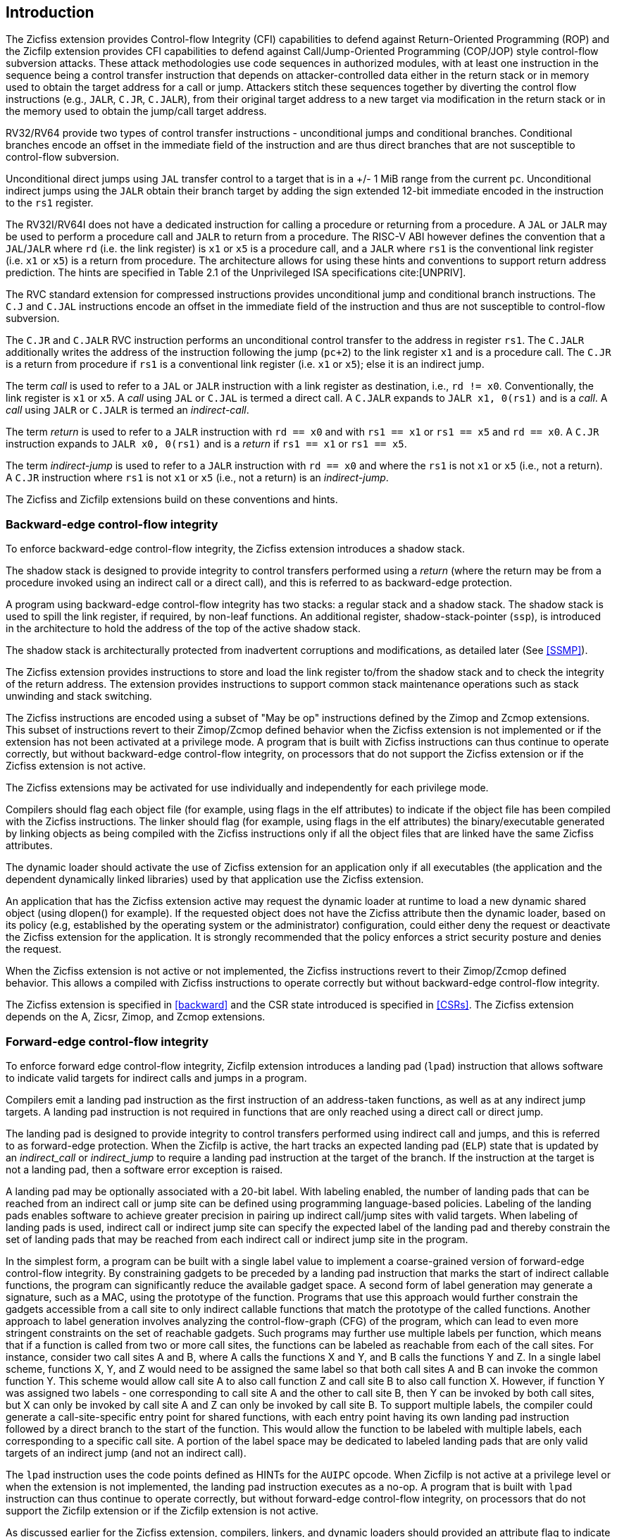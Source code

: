 [[intro]]
== Introduction

The Zicfiss extension provides Control-flow Integrity (CFI) capabilities to
defend against Return-Oriented Programming (ROP) and the Zicfilp extension
provides CFI capabilities to defend against Call/Jump-Oriented Programming
(COP/JOP) style control-flow subversion attacks. These attack methodologies use
code sequences in authorized modules, with at least one instruction in the
sequence being a control transfer instruction that depends on attacker-controlled
data either in the return stack or in memory used to obtain the target address
for a call or jump. Attackers stitch these sequences together by diverting the
control flow instructions (e.g., `JALR`, `C.JR`, `C.JALR`), from their original
target address to a new target via modification in the return stack or in the
memory used to obtain the jump/call target address.

RV32/RV64 provide two types of control transfer instructions - unconditional
jumps and conditional branches. Conditional branches encode an offset in the
immediate field of the instruction and are thus direct branches that are not
susceptible to control-flow subversion.

Unconditional direct jumps using `JAL` transfer control to a target that is in a
+/- 1 MiB range from the current `pc`. Unconditional indirect jumps using the
`JALR` obtain their branch target by adding the sign extended 12-bit immediate
encoded in the instruction to the `rs1` register.

The RV32I/RV64I does not have a dedicated instruction for calling a procedure or
returning from a procedure. A `JAL` or `JALR` may be used to perform a procedure
call and `JALR` to return from a procedure. The RISC-V ABI however defines the
convention that a `JAL`/`JALR` where `rd` (i.e. the link register) is `x1` or
`x5` is a procedure call, and a `JALR` where `rs1` is the conventional
link register (i.e. `x1` or `x5`) is a return from procedure. The architecture
allows for using these hints and conventions to support return address
prediction. The hints are specified in Table 2.1 of the Unprivileged ISA
specifications cite:[UNPRIV].

The RVC standard extension for compressed instructions provides unconditional
jump and conditional branch instructions. The `C.J` and `C.JAL` instructions
encode an offset in the immediate field of the instruction and thus are not
susceptible to control-flow subversion.

The `C.JR` and `C.JALR` RVC instruction performs an unconditional control
transfer to the address in register `rs1`. The `C.JALR` additionally writes the
address of the instruction following the jump (`pc+2`) to the link register `x1`
and is a procedure call. The `C.JR` is a return from procedure if `rs1` is a
conventional link register (i.e. `x1` or `x5`); else it is an indirect jump.

The term _call_ is used to refer to a `JAL` or `JALR` instruction with a link
register as destination, i.e., `rd != x0`. Conventionally, the link register is
`x1` or `x5`. A _call_ using `JAL` or `C.JAL` is termed a direct call. A
`C.JALR` expands to `JALR x1, 0(rs1)` and is a _call_. A _call_ using `JALR` or
`C.JALR` is termed an _indirect-call_.

The term _return_ is used to refer to a `JALR` instruction with `rd == x0` and
with `rs1 == x1` or `rs1 == x5` and `rd == x0`. A `C.JR` instruction expands to
`JALR x0, 0(rs1)` and is a _return_ if `rs1 == x1` or `rs1 == x5`.

The term _indirect-jump_ is used to refer to a `JALR` instruction with `rd == x0`
and where the `rs1` is not `x1` or `x5` (i.e., not a return). A `C.JR`
instruction where `rs1` is not `x1` or `x5` (i.e., not a return) is an
_indirect-jump_.

The Zicfiss and Zicfilp extensions build on these conventions and hints.

=== Backward-edge control-flow integrity

To enforce backward-edge control-flow integrity, the Zicfiss extension
introduces a shadow stack.

The shadow stack is designed to provide integrity to control transfers performed
using a _return_ (where the return may be from a procedure invoked using an
indirect call or a direct call), and this is referred to as backward-edge
protection.

A program using backward-edge control-flow integrity has two stacks: a regular
stack and a shadow stack. The shadow stack is used to spill the link register,
if required, by non-leaf functions. An additional register, shadow-stack-pointer
(`ssp`), is introduced in the architecture to hold the address of the top of the
active shadow stack.

The shadow stack is architecturally protected from inadvertent corruptions and
modifications, as detailed later (See <<SSMP>>).

The Zicfiss extension provides instructions to store and load the link register
to/from the shadow stack and to check the integrity of the return address. The
extension provides instructions to support common stack maintenance operations
such as stack unwinding and stack switching.

The Zicfiss instructions are encoded using a subset of "May be op" instructions
defined by the Zimop and Zcmop extensions. This subset of instructions revert to
their Zimop/Zcmop defined behavior when the Zicfiss extension is not implemented
or if the extension has not been activated at a privilege mode. A program that
is built with Zicfiss instructions can thus continue to operate correctly, but
without backward-edge control-flow integrity, on processors that do not support
the Zicfiss extension or if the Zicfiss extension is not active.

The Zicfiss extensions may be activated for use individually and independently
for each privilege mode.

Compilers should flag each object file (for example, using flags in the elf
attributes) to indicate if the object file has been compiled with the Zicfiss
instructions. The linker should flag (for example, using flags in the elf
attributes) the binary/executable generated by linking objects as being
compiled with the Zicfiss instructions only if all the object files that are
linked have the same Zicfiss attributes.

The dynamic loader should activate the use of Zicfiss extension for an
application only if all executables (the application and the dependent
dynamically linked libraries) used by that application use the Zicfiss
extension.

An application that has the Zicfiss extension active may request the dynamic
loader at runtime to load a new dynamic shared object (using dlopen() for
example). If the requested object does not have the Zicfiss attribute then
the dynamic loader, based on its policy (e.g, established by the operating
system or the administrator) configuration, could either deny the request or
deactivate the Zicfiss extension for the application. It is strongly recommended
that the policy enforces a strict security posture and denies the request.

When the Zicfiss extension is not active or not implemented, the Zicfiss
instructions revert to their Zimop/Zcmop defined behavior. This allows a
compiled with Zicfiss instructions to operate correctly but without
backward-edge control-flow integrity.

The Zicfiss extension is specified in <<backward>> and the CSR state introduced
is specified in <<CSRs>>. The Zicfiss extension depends on the A, Zicsr, Zimop,
and Zcmop extensions.

=== Forward-edge control-flow integrity

To enforce forward edge control-flow integrity, Zicfilp extension introduces
a landing pad (`lpad`) instruction that allows software to indicate valid
targets for indirect calls and jumps in a program.

Compilers emit a landing pad instruction as the first instruction of an
address-taken functions, as well as at any indirect jump targets. A landing pad
instruction is not required in functions that are only reached using a direct
call or direct jump.

The landing pad is designed to provide integrity to control transfers performed
using indirect call and jumps, and this is referred to as forward-edge
protection. When the Zicfilp is active, the hart tracks an expected landing pad
(`ELP`) state that is updated by an _indirect_call_ or _indirect_jump_ to
require a landing pad instruction at the target of the branch. If the
instruction at the target is not a landing pad, then a software error exception
is raised.

A landing pad may be optionally associated with a 20-bit label. With labeling
enabled, the number of landing pads that can be reached from an indirect call
or jump site can be defined using programming language-based policies. Labeling
of the landing pads enables software to achieve greater precision in pairing up
indirect call/jump sites with valid targets. When labeling of landing pads
is used, indirect call or indirect jump site can specify the expected label of
the landing pad and thereby constrain the set of landing pads that may be
reached from each indirect call or indirect jump site in the program.

In the simplest form, a program can be built with a single label value to
implement a coarse-grained version of forward-edge control-flow integrity. By
constraining gadgets to be preceded by a landing pad instruction that marks
the start of indirect callable functions, the program can significantly reduce
the available gadget space. A second form of label generation may generate a
signature, such as a MAC, using the prototype of the function. Programs that use
this approach would further constrain the gadgets accessible from a call site to
only indirect callable functions that match the prototype of the called
functions. Another approach to label generation involves analyzing the
control-flow-graph (CFG) of the program, which can lead to even more stringent
constraints on the set of reachable gadgets. Such programs may further use
multiple labels per function, which means that if a function is called from two
or more call sites, the functions can be labeled as reachable from each of the
call sites. For instance, consider two call sites A and B, where A calls the
functions X and Y, and B calls the functions Y and Z. In a single label scheme,
functions X, Y, and Z would need to be assigned the same label so that both call
sites A and B can invoke the common function Y. This scheme would allow call
site A to also call function Z and call site B to also call function X. However,
if function Y was assigned two labels - one corresponding to call site A and the
other to call site B, then Y can be invoked by both call sites, but X can only be
invoked by call site A and Z can only be invoked by call site B. To support
multiple labels, the compiler could generate a call-site-specific entry point
for shared functions, with each entry point having its own landing pad
instruction followed by a direct branch to the start of the function. This would
allow the function to be labeled with multiple labels, each corresponding to a
specific call site. A portion of the label space may be dedicated to labeled
landing pads that are only valid targets of an indirect jump (and not an
indirect call).

The `lpad` instruction uses the code points defined as HINTs for the `AUIPC`
opcode. When Zicfilp is not active at a privilege level or when the extension
is not implemented, the landing pad instruction executes as a no-op. A program
that is built with `lpad` instruction can thus continue to operate correctly,
but without forward-edge control-flow integrity, on processors that do not
support the Zicfilp extension or if the Zicfilp extension is not active.

As discussed earlier for the Zicfiss extension, compilers, linkers, and dynamic
loaders should provided an attribute flag to indicate if the program has been
compiled with the Zicfilp extension and use that to determine if the Zicfilp
extension should be activated.

When Zicfilp extension is not active or not implemented, that hart does not
required landing pad instructions at targets of indirect calls/jumps and the
landing instructions revert to being a no-op. This allows a program compiled
with landing pad instructions to operate correctly but without forward-edge
control-flow integrity.

The Zicfilp extensions may be activated for use individually and independently
for each privilege mode.

The Zicfilp extension is specified in <<forward>> and the CSR state introduced
is specified in <<CSRs>>. The Zicfilp extension depends on the Zicsr extension.
